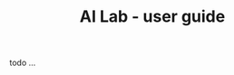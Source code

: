 # https://github.com/felixbd/ai-lab -*- mode: org; coding: utf-8; -*-
# -----------------------------------------------------------------------------
#+TITLE: AI Lab - user guide

todo ...
